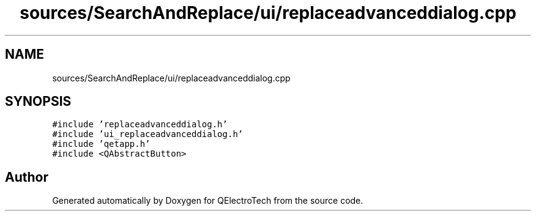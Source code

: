 .TH "sources/SearchAndReplace/ui/replaceadvanceddialog.cpp" 3 "Thu Aug 27 2020" "Version 0.8-dev" "QElectroTech" \" -*- nroff -*-
.ad l
.nh
.SH NAME
sources/SearchAndReplace/ui/replaceadvanceddialog.cpp
.SH SYNOPSIS
.br
.PP
\fC#include 'replaceadvanceddialog\&.h'\fP
.br
\fC#include 'ui_replaceadvanceddialog\&.h'\fP
.br
\fC#include 'qetapp\&.h'\fP
.br
\fC#include <QAbstractButton>\fP
.br

.SH "Author"
.PP 
Generated automatically by Doxygen for QElectroTech from the source code\&.
